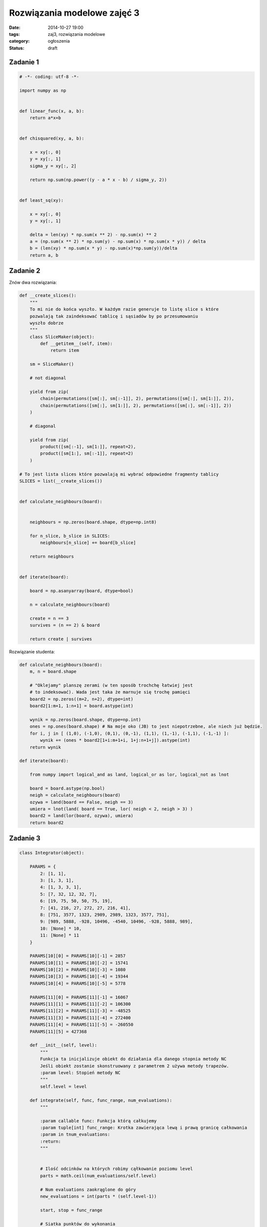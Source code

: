 Rozwiązania modelowe zajęć 3
============================

:date: 2014-10-27 19:00
:tags: zaj3, rozwiązania modelowe
:category: ogłoszenia
:status: draft


Zadanie 1
---------

.. code-block:: python

    # -*- coding: utf-8 -*-

    import numpy as np


    def linear_func(x, a, b):
        return a*x+b


    def chisquared(xy, a, b):

        x = xy[:, 0]
        y = xy[:, 1]
        sigma_y = xy[:, 2]

        return np.sum(np.power((y - a * x - b) / sigma_y, 2))


    def least_sq(xy):

        x = xy[:, 0]
        y = xy[:, 1]

        delta = len(xy) * np.sum(x ** 2) - np.sum(x) ** 2
        a = (np.sum(x ** 2) * np.sum(y) - np.sum(x) * np.sum(x * y)) / delta
        b = (len(xy) * np.sum(x * y) - np.sum(x)*np.sum(y))/delta
        return a, b

Zadanie 2
---------

Znów dwa rozwiązania:

.. code-block:: python

    def __create_slices():
        """
        To mi nie do końca wyszło. W każdym razie generuje to listę slice s które
        pozwalają tak zaindeksować tablicę i sąsiadów by po przesumowaniu
        wyszło dobrze
        """
        class SliceMaker(object):
            def __getitem__(self, item):
                return item

        sm = SliceMaker()

        # not diagonal

        yield from zip(
            chain(permutations([sm[:], sm[:-1]], 2), permutations([sm[:], sm[1:]], 2)),
            chain(permutations([sm[:], sm[1:]], 2), permutations([sm[:], sm[:-1]], 2))
        )

        # diagonal

        yield from zip(
            product([sm[:-1], sm[1:]], repeat=2),
            product([sm[1:], sm[:-1]], repeat=2)
        )

    # To jest lista slices które pozwalają mi wybrać odpowiedne fragmenty tablicy
    SLICES = list(__create_slices())


    def calculate_neighbours(board):


        neighbours = np.zeros(board.shape, dtype=np.int8)

        for n_slice, b_slice in SLICES:
            neighbours[n_slice] += board[b_slice]

        return neighbours


    def iterate(board):

        board = np.asanyarray(board, dtype=bool)

        n = calculate_neighbours(board)

        create = n == 3
        survives = (n == 2) & board

        return create | survives

Rozwiązanie studenta:

.. code-block:: python


    def calculate_neighbours(board):
        m, n = board.shape

        # "Oklejamy" planszę zerami (w ten sposób trochchę łatwiej jest
        # to indeksować). Wada jest taka że marnuje się trochę pamięci
        board2 = np.zeros((m+2, n+2), dtype=int)
        board2[1:m+1, 1:n+1] = board.astype(int)

        wynik = np.zeros(board.shape, dtype=np.int)
        ones = np.ones(board.shape) # Na moje oko (JB) to jest niepotrzebne, ale niech już będzie.
        for i, j in [ (1,0), (-1,0), (0,1), (0,-1), (1,1), (1,-1), (-1,1), (-1,-1) ]:
            wynik += (ones * board2[1+i:m+1+i, 1+j:n+1+j]).astype(int)
        return wynik

    def iterate(board):

        from numpy import logical_and as land, logical_or as lor, logical_not as lnot

        board = board.astype(np.bool)
        neigh = calculate_neighbours(board)
        ozywa = land(board == False, neigh == 3)
        umiera = lnot(land( board == True, lor( neigh < 2, neigh > 3) )
        board2 = land(lor(board, ozywa), umiera)
        return board2


Zadanie 3
---------

.. code-block:: python

    class Integrator(object):

        PARAMS = {
            2: [1, 1],
            3: [1, 3, 1],
            4: [1, 3, 3, 1],
            5: [7, 32, 12, 32, 7],
            6: [19, 75, 50, 50, 75, 19],
            7: [41, 216, 27, 272, 27, 216, 41],
            8: [751, 3577, 1323, 2989, 2989, 1323, 3577, 751],
            9: [989, 5888, -928, 10496, -4540, 10496, -928, 5888, 989],
            10: [None] * 10,
            11: [None] * 11
        }

        PARAMS[10][0] = PARAMS[10][-1] = 2857
        PARAMS[10][1] = PARAMS[10][-2] = 15741
        PARAMS[10][2] = PARAMS[10][-3] = 1080
        PARAMS[10][3] = PARAMS[10][-4] = 19344
        PARAMS[10][4] = PARAMS[10][-5] = 5778

        PARAMS[11][0] = PARAMS[11][-1] = 16067
        PARAMS[11][1] = PARAMS[11][-2] = 106300
        PARAMS[11][2] = PARAMS[11][-3] = -48525
        PARAMS[11][3] = PARAMS[11][-4] = 272400
        PARAMS[11][4] = PARAMS[11][-5] = -260550
        PARAMS[11][5] = 427368

        def __init__(self, level):
            """
            Funkcja ta inicjalizuje obiekt do działania dla danego stopnia metody NC
            Jeśli obiekt zostanie skonstruowany z parametrem 2 używa metody trapezów.
            :param level: Stopień metody NC
            """
            self.level = level

        def integrate(self, func, func_range, num_evaluations):
            """

            :param callable func: Funkcja którą całkujemy
            :param tuple[int] func_range: Krotka zawierająca lewą i prawą granicę całkowania
            :param in tnum_evaluations:
            :return:
            """


            # Ilość odcinków na których robimy cąłkowanie poziomu level
            parts = math.ceil(num_evaluations/self.level)

            # Num evaluations zaokrąglone do góry
            new_evaluations = int(parts * (self.level-1))

            start, stop = func_range

            # Siatka punktów do wykonania
            grid = np.linspace(start, stop, new_evaluations, endpoint=False)

            # Niestety siatkę pubktów musimy przerobić, ponieważ kolejne
            # kroki całkowania zazębiają się.
            # Potrzebujemy siatki która wygląda tak:
            # 1 2 3 -> Każdy z wierszy stanowi jeden krok całkowania trzeciego poziomu
            # 3 4 5
            # 4 6 7
            # Zauważcie że ostatni punkt poprzedniego i pierwszy punkt następnego poziomu
            # się zazębiają.
            # Tutaj przekształcam siatkę tak by spełniała moje wymagania.
            value_grid = np.zeros((parts, self.level))

            value_grid[:, :-1] = grid.reshape((parts, self.level-1))
            value_grid[:-1, -1] = value_grid[1:, 0]
            value_grid.flat[-1] = stop

            # Wykonuje funkcję 
            value_grid = func(value_grid)

            coefficients = np.asanyarray(self.PARAMS[self.level], dtype=float)

            # całkowanie:
            res = np.sum(value_grid * coefficients[np.newaxis, :])

            return res / np.sum(coefficients) * (stop - start) / parts


